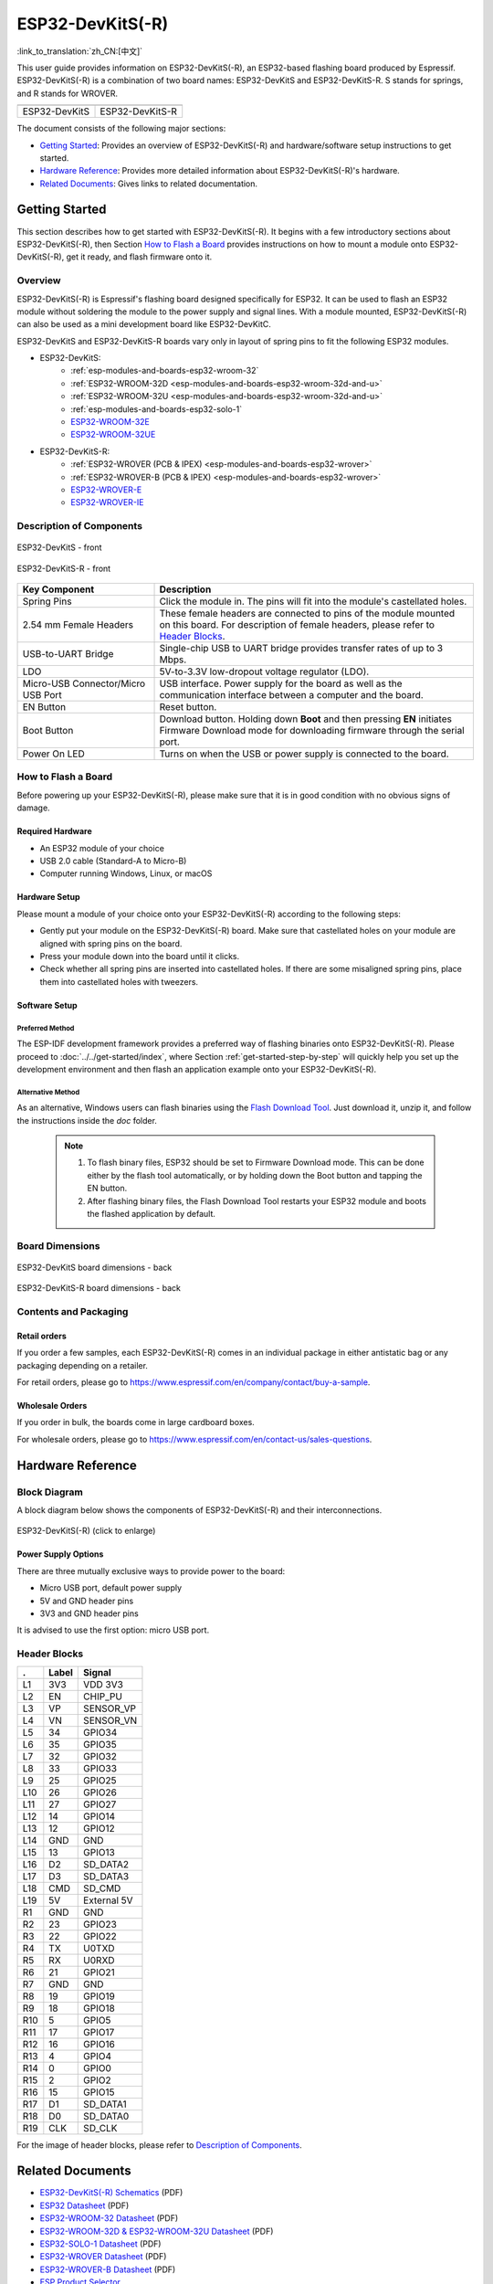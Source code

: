 =================
ESP32-DevKitS(-R)
=================

:link_to_translation:`zh_CN:[中文]`

This user guide provides information on ESP32-DevKitS(-R), an ESP32-based flashing board produced by Espressif. 
ESP32-DevKitS(-R) is a combination of two board names: ESP32-DevKitS and ESP32-DevKitS-R. S stands for springs, and R stands for WROVER.

+-----------------+-------------------+
| |ESP32-DevKitS| | |ESP32-DevKitS-R| |
+-----------------+-------------------+
|  ESP32-DevKitS  |  ESP32-DevKitS-R  | 
+-----------------+-------------------+

.. |ESP32-DevKitS| image:: ../../../_static/esp32-devkits-v1.1-layout-isometric-raw.png

.. |ESP32-DevKitS-R| image:: ../../../_static/esp32-devkits-r-v1.1-layout-isometric-raw.png

The document consists of the following major sections:

- `Getting Started`_: Provides an overview of ESP32-DevKitS(-R) and hardware/software setup instructions to get started.
- `Hardware Reference`_: Provides more detailed information about ESP32-DevKitS(-R)'s hardware.
- `Related Documents`_: Gives links to related documentation.


Getting Started
===============

This section describes how to get started with ESP32-DevKitS(-R). It begins with a few introductory sections about ESP32-DevKitS(-R), then Section `How to Flash a Board`_ provides instructions on how to mount a module onto ESP32-DevKitS(-R), get it ready, and flash firmware onto it.


Overview
--------


ESP32-DevKitS(-R) is Espressif's flashing board designed specifically for ESP32. It can be used to flash an ESP32 module without soldering the module to the power supply and signal lines. With a module mounted, ESP32-DevKitS(-R) can also be used as a mini development board like ESP32-DevKitC.

ESP32-DevKitS and ESP32-DevKitS-R boards vary only in layout of spring pins to fit the following ESP32 modules. 

- ESP32-DevKitS:
   - :ref:`esp-modules-and-boards-esp32-wroom-32`
   - :ref:`ESP32-WROOM-32D <esp-modules-and-boards-esp32-wroom-32d-and-u>`
   - :ref:`ESP32-WROOM-32U <esp-modules-and-boards-esp32-wroom-32d-and-u>`
   - :ref:`esp-modules-and-boards-esp32-solo-1`
   - `ESP32-WROOM-32E <https://www.espressif.com/en/products/hardware/modules>`_
   - `ESP32-WROOM-32UE <https://www.espressif.com/en/products/hardware/modules>`_
- ESP32-DevKitS-R:
   - :ref:`ESP32-WROVER (PCB & IPEX) <esp-modules-and-boards-esp32-wrover>`
   - :ref:`ESP32-WROVER-B (PCB & IPEX) <esp-modules-and-boards-esp32-wrover>`
   - `ESP32-WROVER-E <https://www.espressif.com/en/products/hardware/modules>`_
   - `ESP32-WROVER-IE <https://www.espressif.com/en/products/hardware/modules>`_


Description of Components
-------------------------

.. figure:: ../../../_static/esp32-devkits-v1.1-layout-front.png
    :align: center
    :alt: ESP32-DevKitS - front
    :figclass: align-center

    ESP32-DevKitS - front

.. figure:: ../../../_static/esp32-devkits-r-v1.1-layout-front.png
    :align: center
    :alt: ESP32-DevKitS-R - front
    :figclass: align-center

    ESP32-DevKitS-R - front


.. list-table::
   :widths: 30 70
   :header-rows: 1

   * - Key Component
     - Description
   * - Spring Pins
     - Click the module in. The pins will fit into the module's castellated holes.
   * - 2.54 mm Female Headers
     - These female headers are connected to pins of the module mounted on this board. For description of female headers, please refer to `Header Blocks`_.
   * - USB-to-UART Bridge
     - Single-chip USB to UART bridge provides transfer rates of up to 3 Mbps.
   * - LDO
     - 5V-to-3.3V low-dropout voltage regulator (LDO).
   * - Micro-USB Connector/Micro USB Port
     - USB interface. Power supply for the board as well as the communication interface between a computer and the board.
   * - EN Button
     - Reset button.
   * - Boot Button
     - Download button. Holding down **Boot** and then pressing **EN** initiates Firmware Download mode for downloading firmware through the serial port.
   * - Power On LED
     - Turns on when the USB or power supply is connected to the board.


How to Flash a Board
--------------------

Before powering up your ESP32-DevKitS(-R), please make sure that it is in good condition with no obvious signs of damage.


Required Hardware
^^^^^^^^^^^^^^^^^

- An ESP32 module of your choice
- USB 2.0 cable (Standard-A to Micro-B)
- Computer running Windows, Linux, or macOS


Hardware Setup
^^^^^^^^^^^^^^

Please mount a module of your choice onto your ESP32-DevKitS(-R) according to the following steps:

- Gently put your module on the ESP32-DevKitS(-R) board. Make sure that castellated holes on your module are aligned with spring pins on the board.
- Press your module down into the board until it clicks. 
- Check whether all spring pins are inserted into castellated holes. If there are some misaligned spring pins, place them into castellated holes with tweezers.



Software Setup
^^^^^^^^^^^^^^

Preferred Method
++++++++++++++++
The ESP-IDF development framework provides a preferred way of flashing binaries onto ESP32-DevKitS(-R). Please proceed to :doc:`../../get-started/index`, where Section :ref:`get-started-step-by-step` will quickly help you set up the development environment and then flash an application example onto your ESP32-DevKitS(-R).


Alternative Method
++++++++++++++++++

As an alternative, Windows users can flash binaries using the `Flash Download Tool <https://www.espressif.com/en/support/download/other-tools?keys=flash+download+tools>`_. Just download it, unzip it, and follow the instructions inside the *doc* folder.


    .. note::
         1. To flash binary files, ESP32 should be set to Firmware Download mode. This can be done either by the flash tool automatically, or by holding down the Boot button and tapping the EN button.
         2. After flashing binary files, the Flash Download Tool restarts your ESP32 module and boots the flashed application by default.


Board Dimensions
----------------

.. figure:: ../../../_static/esp32-devkits-v1.1-dimensions-back.png
    :align: center
    :alt: ESP32-DevKitS
    :figclass: align-center
    
    ESP32-DevKitS board dimensions - back

.. figure:: ../../../_static/esp32-devkits-r-v1.1-dimensions-back.png
    :align: center
    :alt: ESP32-DevKitS-R
    :figclass: align-center
    
    ESP32-DevKitS-R board dimensions - back


Contents and Packaging
----------------------

Retail orders
^^^^^^^^^^^^^

If you order a few samples, each ESP32-DevKitS(-R) comes in an individual package in either antistatic bag or any packaging depending on a retailer.

For retail orders, please go to https://www.espressif.com/en/company/contact/buy-a-sample.


Wholesale Orders
^^^^^^^^^^^^^^^^

If you order in bulk, the boards come in large cardboard boxes.

For wholesale orders, please go to https://www.espressif.com/en/contact-us/sales-questions.

Hardware Reference
==================


Block Diagram
-------------

A block diagram below shows the components of ESP32-DevKitS(-R) and their interconnections.

.. figure:: ../../../_static/esp32-devkits-r-v1.1-block_diagram.png
    :align: center
    :scale: 70%
    :alt: ESP32-DevKitS(-R) - block diagram (click to enlarge)
    :figclass: align-center

    ESP32-DevKitS(-R) (click to enlarge)



Power Supply Options
^^^^^^^^^^^^^^^^^^^^

There are three mutually exclusive ways to provide power to the board:

- Micro USB port, default power supply
- 5V and GND header pins
- 3V3 and GND header pins

It is advised to use the first option: micro USB port.


Header Blocks
-------------

=======  ================  ======================================
.        Label             Signal
=======  ================  ======================================
L1       3V3               VDD 3V3
L2       EN                CHIP_PU
L3       VP                SENSOR_VP
L4       VN                SENSOR_VN
L5       34                GPIO34
L6       35                GPIO35
L7       32                GPIO32
L8       33                GPIO33
L9       25                GPIO25
L10      26                GPIO26
L11      27                GPIO27
L12      14                GPIO14
L13      12                GPIO12
L14      GND               GND
L15      13                GPIO13
L16      D2                SD_DATA2
L17      D3                SD_DATA3
L18      CMD               SD_CMD
L19      5V                External 5V
R1       GND               GND
R2       23                GPIO23
R3       22                GPIO22
R4       TX                U0TXD
R5       RX                U0RXD
R6       21                GPIO21
R7       GND               GND
R8       19                GPIO19
R9       18                GPIO18
R10      5                 GPIO5
R11      17                GPIO17
R12      16                GPIO16
R13      4                 GPIO4
R14      0                 GPIO0
R15      2                 GPIO2
R16      15                GPIO15
R17      D1                SD_DATA1
R18      D0                SD_DATA0
R19      CLK               SD_CLK
=======  ================  ======================================

For the image of header blocks, please refer to `Description of Components`_.


Related Documents
=================
- `ESP32-DevKitS(-R) Schematics <https://dl.espressif.com/dl/ESP32_DEVKITS_20190621.pdf>`_ (PDF)
- `ESP32 Datasheet <https://www.espressif.com/sites/default/files/documentation/esp32_datasheet_en.pdf>`_ (PDF)
- `ESP32-WROOM-32 Datasheet <https://espressif.com/sites/default/files/documentation/esp32-wroom-32_datasheet_en.pdf>`_ (PDF)
- `ESP32-WROOM-32D & ESP32-WROOM-32U Datasheet <https://www.espressif.com/sites/default/files/documentation/esp32-wroom-32d_esp32-wroom-32u_datasheet_en.pdf>`_ (PDF)
- `ESP32-SOLO-1 Datasheet <https://www.espressif.com/sites/default/files/documentation/esp32-solo-1_datasheet_en.pdf>`_ (PDF)
- `ESP32-WROVER Datasheet <https://espressif.com/sites/default/files/documentation/esp32-wrover_datasheet_en.pdf>`_ (PDF)
- `ESP32-WROVER-B Datasheet <https://www.espressif.com/sites/default/files/documentation/esp32-wrover-b_datasheet_en.pdf>`_ (PDF)
- `ESP Product Selector <https://products.espressif.com/#/product-selector?names=>`_ 
